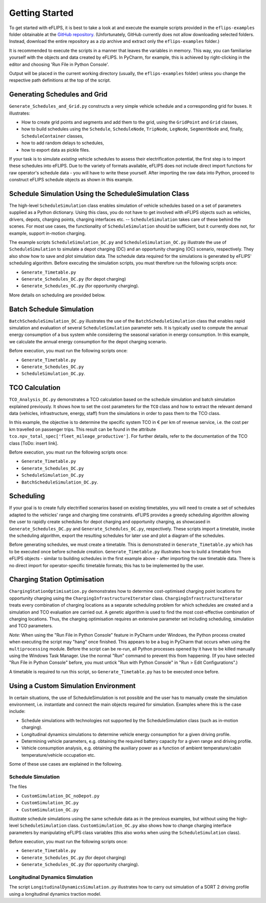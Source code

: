 Getting Started
===============

..
    Introduce example simulation scripts; explain structure of scripts, resulting data logging/evaluation objects, and plots. Link to in-depth class documentation where appropriate.

To get started with eFLIPS, it is best to take a look at and execute the example scripts provided in the ``eflips-examples`` folder obtainable at the `GitHub repository <https://github.com/mpm-tu-berlin/eflips>`_. (Unfortunately, GitHub currently does not allow downloading selected folders. Instead, download the entire repository as a zip archive and extract only the ``eflips-examples`` folder.)

It is recommended to execute the scripts in a manner that leaves the variables in memory. This way, you can familiarise yourself with the objects and data created by eFLIPS. In PyCharm, for example, this is achieved by right-clicking in the editor and choosing 'Run File in Python Console'.

Output will be placed in the current working directory (usually, the ``eflips-examples`` folder) unless you change the respective path definitions at the top of the script.


Generating Schedules and Grid
-----------------------------

``Generate_Schedules_and_Grid.py`` constructs a very simple vehicle schedule and a corresponding grid for buses. It illustrates:

* How to create grid points and segments and add them to the grid, using the ``GridPoint`` and ``Grid`` classes,
* how to build schedules using the ``Schedule``, ``ScheduleNode``, ``TripNode``, ``LegNode``, ``SegmentNode`` and, finally, ``ScheduleContainer`` classes,
* how to add random delays to schedules,
* how to export data as pickle files.

If your task is to simulate *existing* vehicle schedules to assess their electrification potential, the first step is to import these schedules into eFLIPS. Due to the variety of formats available, eFLIPS does not include direct import functions for raw operator's schedule data - you will have to write these yourself. After importing the raw data into Python, proceed to construct eFLIPS schedule objects as shown in this example.


Schedule Simulation Using the ScheduleSimulation Class
------------------------------------------------------

The high-level ``ScheduleSimulation`` class enables simulation of vehicle schedules based on a set of parameters supplied as a Python dictionary. Using this class, you do not have to get involved with eFLIPS objects such as vehicles, drivers, depots, charging points, charging interfaces etc. -- ``ScheduleSimulation`` takes care of these behind the scenes. For most use cases, the functionality of ``ScheduleSimulation`` should be sufficient, but it currently does not, for example, support in-motion charging.

The example scripts ``ScheduleSimulation_DC.py`` and ``ScheduleSimulation_OC.py`` illustrate the use of ``ScheduleSimulation`` to simulate a depot charging (DC) and an opportunity charging (OC) scenario, respectively. They also show how to save and plot simulation data. The schedule data required for the simulations is generated by eFLIPS' scheduling algorithm. Before executing the simulation scripts, you must therefore run the following scripts once:

* ``Generate_Timetable.py``
* ``Generate_Schedules_DC.py`` (for depot charging)
* ``Generate_Schedules_OC.py`` (for opportunity charging).

More details on scheduling are provided below.


Batch Schedule Simulation
-------------------------

``BatchScheduleSimulation_DC.py`` illustrates the use of the ``BatchScheduleSimulation`` class that enables rapid simulation and evaluation of several ``ScheduleSimulation`` parameter sets. It is typically used to compute the annual energy consumption of a bus system while considering the seasonal variation in energy consumption. In this example, we calculate the annual energy consumption for the depot charging scenario.

Before execution, you must run the following scripts once:

* ``Generate_Timetable.py``
* ``Generate_Schedules_DC.py``
* ``ScheduleSimulation_DC.py``.


TCO Calculation
---------------

``TCO_Analysis_DC.py`` demonstrates a TCO calculation based on the schedule simulation and batch simulation explained previously. It shows how to set the cost parameters for the ``TCO`` class and how to extract the relevant demand data (vehicles, infrastructure, energy, staff) from the simulations in order to pass them to the TCO class.

In this example, the objective is to determine the specific system TCO in € per km of revenue service, i.e. the cost per km travelled on passenger trips. This result can be found in the attribute ``tco.npv_total_spec['fleet_mileage_productive']``. For further details, refer to the documentation of the TCO class [ToDo: insert link].

Before execution, you must run the following scripts once:

* ``Generate_Timetable.py``
* ``Generate_Schedules_DC.py``
* ``ScheduleSimulation_DC.py``
* ``BatchScheduleSimulation_DC.py``.


Scheduling
----------

If your goal is to create fully electrified scenarios based on existing timetables, you will need to create a set of schedules adapted to the vehicles' range and charging time constraints. eFLIPS provides a greedy scheduling algorithm allowing the user to rapidly create schedules for depot charging and opportunity charging, as showcased in ``Generate_Schedules_DC.py`` and ``Generate_Schedules_OC.py``, respectively. These scripts import a timetable, invoke the scheduling algorithm, export the resulting schedules for later use and plot a diagram of the schedules.

Before generating schedules, we must create a timetable. This is demonstrated in ``Generate_Timetable.py`` which has to be executed once before schedule creation. ``Generate_Timetable.py`` illustrates how to build a timetable from eFLIPS objects - similar to building schedules in the first example above - after importing the raw timetable data. There is no direct import for operator-specific timetable formats; this has to be implemented by the user.


Charging Station Optimisation
-----------------------------

``ChargingStationOptimisation.py`` demonstrates how to determine cost-optimised charging point locations for opportunity charging using the ``ChargingInfrastructureIterator`` class. ``ChargingInfrastructureIterator`` treats every combination of charging locations as a separate scheduling problem for which schedules are created and a simulation and TCO evaluation are carried out. A genetic algorithm is used to find the most cost-effective combination of charging locations. Thus, the charging optimisation requires an extensive parameter set including scheduling, simulation and TCO parameters.

*Note:* When using the "Run File in Python Console" feature in PyCharm under Windows, the Python process created when executing the script may "hang" once finished. This appears to be a bug in PyCharm that occurs when using the ``multiprocessing`` module. Before the script can be re-run, all Python processes opened by it have to be killed manually using the Windows Task Manager. Use the normal "Run" command to prevent this from happening. (If you have selected "Run File in Python Console" before, you must untick "Run with Python Console" in "Run > Edit Configurations".)

A timetable is required to run this script, so ``Generate_Timetable.py`` has to be executed once before.




Using a Custom Simulation Environment
-------------------------------------

In certain situations, the use of ScheduleSimulation is not possible and the user has to manually create the simulation environment, i.e. instantiate and connect the main objects required for simulation. Examples where this is the case include:

* Schedule simulations with technologies not supported by the ScheduleSimulation class (such as in-motion charging).
* Longitudinal dynamics simulations to determine vehicle energy consumption for a given driving profile.
* Determining vehicle parameters, e.g. obtaining the required battery capacity for a given range and driving profile.
* Vehicle consumption analysis, e.g. obtaining the auxiliary power as a function of ambient temperature/cabin temperature/vehicle occupation etc.

Some of these use cases are explained in the following.


Schedule Simulation
^^^^^^^^^^^^^^^^^^^

The files

* ``CustomSimulation_DC_noDepot.py``
* ``CustomSimulation_DC.py``
* ``CustomSimulation_OC.py``

illustrate schedule simulations using the same schedule data as in the previous examples, but without using the high-level ``ScheduleSimulation`` class. ``CustomSimulation_OC.py`` also shows how to change charging interface parameters by manipulating eFLIPS class variables (this also works when using the ``ScheduleSimulation`` class).

Before execution, you must run the following scripts once:

* ``Generate_Timetable.py``
* ``Generate_Schedules_DC.py`` (for depot charging)
* ``Generate_Schedules_OC.py`` (for opportunity charging).


Longitudinal Dynamics Simulation
^^^^^^^^^^^^^^^^^^^^^^^^^^^^^^^^

The script ``LongitudinalDynamicsSimulation.py`` illustrates how to carry out simulation of a SORT 2 driving profile using a longitudinal dynamics traction model.
